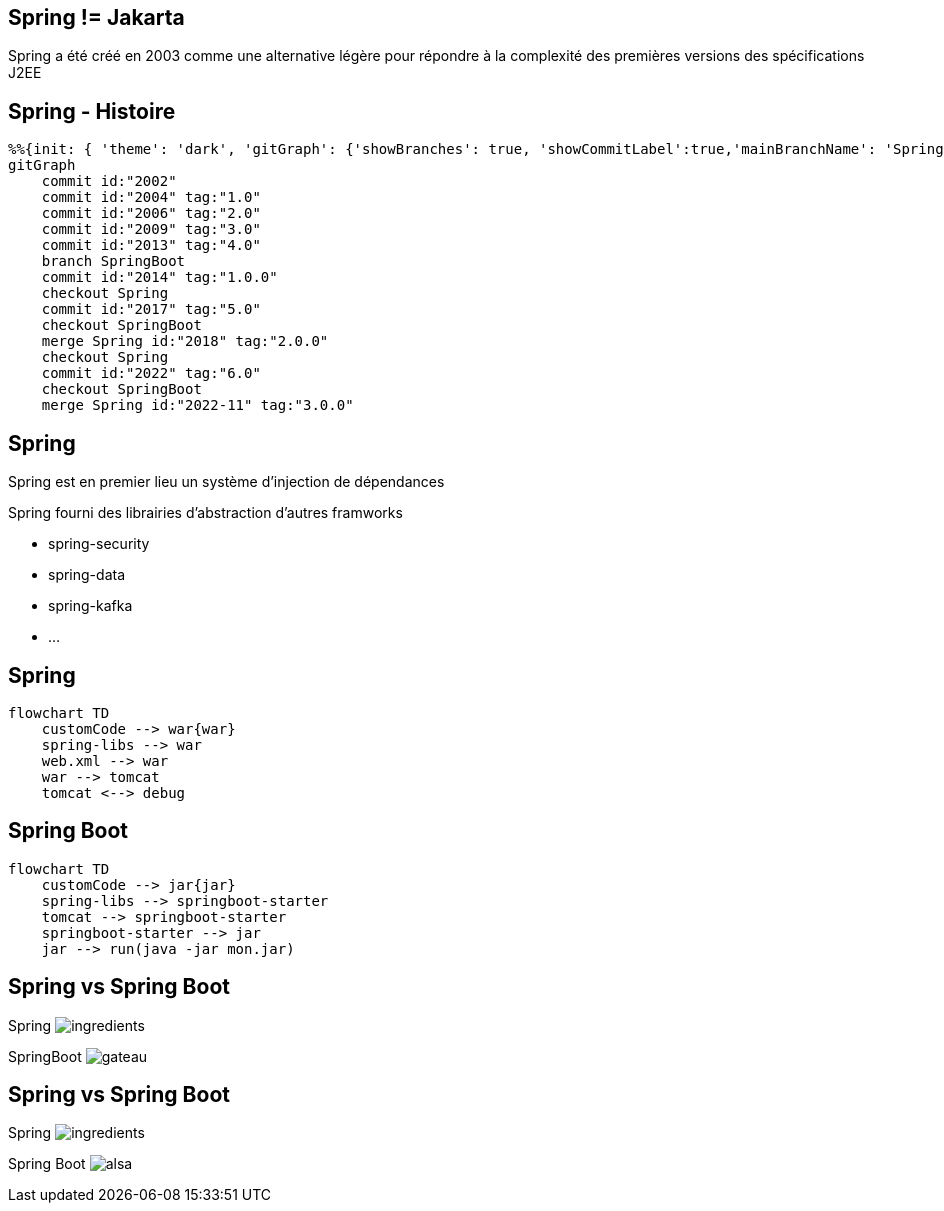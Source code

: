 == Spring != Jakarta

Spring a été créé en 2003 comme une alternative légère pour répondre à la complexité des premières versions des spécifications J2EE

== Spring - Histoire

[mermaid]
----
%%{init: { 'theme': 'dark', 'gitGraph': {'showBranches': true, 'showCommitLabel':true,'mainBranchName': 'Spring'}} }%%
gitGraph
    commit id:"2002"
    commit id:"2004" tag:"1.0"
    commit id:"2006" tag:"2.0"
    commit id:"2009" tag:"3.0"
    commit id:"2013" tag:"4.0"
    branch SpringBoot
    commit id:"2014" tag:"1.0.0"
    checkout Spring
    commit id:"2017" tag:"5.0"
    checkout SpringBoot
    merge Spring id:"2018" tag:"2.0.0"
    checkout Spring
    commit id:"2022" tag:"6.0"
    checkout SpringBoot
    merge Spring id:"2022-11" tag:"3.0.0"
----

== Spring

Spring est en premier lieu un système d'injection de dépendances

Spring fourni des librairies d'abstraction d'autres framworks

- spring-security

- spring-data

- spring-kafka

- ...

== Spring

[mermaid]
....
flowchart TD
    customCode --> war{war}
    spring-libs --> war
    web.xml --> war
    war --> tomcat
    tomcat <--> debug
....

== Spring Boot

[mermaid]
....
flowchart TD
    customCode --> jar{jar}
    spring-libs --> springboot-starter
    tomcat --> springboot-starter
    springboot-starter --> jar
    jar --> run(java -jar mon.jar)
....

[transition=fade-out]
[.columns]
== Spring vs Spring Boot

[.column]
Spring
image:ingredients.jpg[]

[fragment, step=1]
[.column]
SpringBoot
image:gateau.jpg[]

[transition=fade-in]
[.columns]
== Spring vs Spring Boot

[.column]
Spring
image:ingredients.jpg[]

[.column]
Spring Boot
image:alsa.jpg[]

